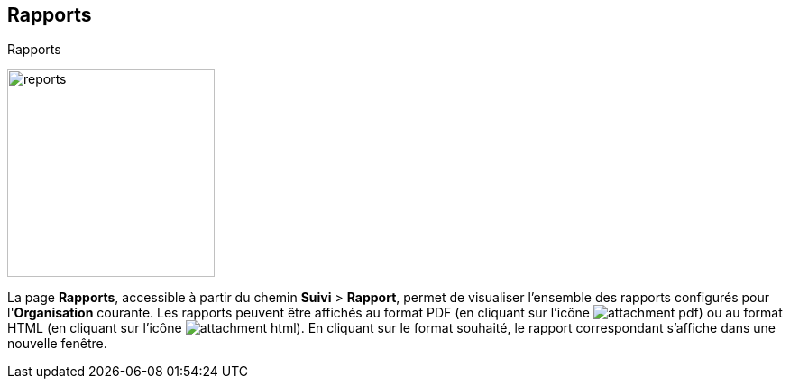 [[_18_reports]]
==  Rapports

.Rapports
image:18_reports/reports.png[height=230]

La page *Rapports*, accessible à partir du chemin *Suivi* > *Rapport*, permet de visualiser l'ensemble des rapports configurés pour l'*Organisation* courante.
Les rapports peuvent être affichés au format PDF (en cliquant sur l’icône
image:18_reports/attachment_pdf.svg[pdfwidth=24,role="size-24"]) ou au format HTML (en cliquant sur l’icône
image:18_reports/attachment_html.svg[pdfwidth=24,role="size-24"]).
En cliquant sur le format souhaité, le rapport correspondant s’affiche dans une nouvelle fenêtre.

<<<